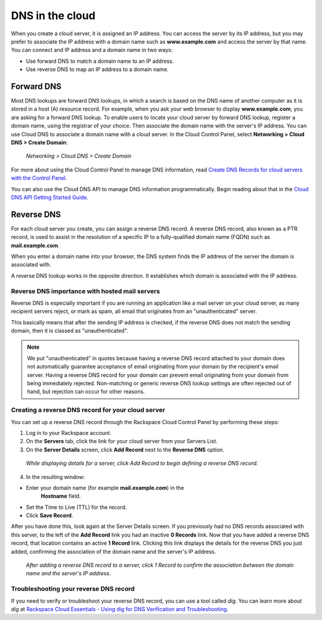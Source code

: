 .. _cloud-networks-DNS:

^^^^^^^^^^^^^^^^
DNS in the cloud
^^^^^^^^^^^^^^^^
When you create a cloud server, it is assigned an IP address. You can
access the server by its IP address, but you may prefer to associate the
IP address with a domain name such as **www.example.com** 
and access the
server by that name. 
You can connect and IP address and a domain name in
two ways:

* Use forward DNS to match a domain name to an IP address.

* Use reverse DNS to map an IP address to a domain name.

Forward DNS
'''''''''''
Most DNS lookups are forward DNS lookups, in which a search is based on
the DNS name of another computer as it is stored in a host (A) resource
record. For example, when you ask your web browser to display
**www.example.com**, you are asking for a forward DNS lookup. To enable
users to locate your cloud server by forward DNS lookup, register a
domain name, using the registrar of your choice. Then associate the
domain name with the server's IP address. You can use Cloud DNS to
associate a domain name with a cloud server. In the Cloud Control Panel,
select **Networking > Cloud DNS > Create Domain**:

.. figure:: /_images/CloudDNSCreateDomain.png
   :alt: Networking > Cloud DNS > Create Domain
   
   *Networking > Cloud DNS > Create Domain*

For more about using the Cloud Control Panel to manage DNS information,
read
`Create DNS Records for cloud servers with the Control Panel <http://www.rackspace.com/knowledge_center/article/creating-dns-records-for-cloud-servers-with-the-control-panel>`__.

You can also use the Cloud DNS API to manage DNS information
programmatically. Begin reading about that in the 
`Cloud DNS API Getting Started Guide <http://docs.rackspace.com/cdns/api/v1.0/cdns-getting-started/>`__.

Reverse DNS
'''''''''''
For each cloud server you create, you can assign a reverse DNS record. 
A reverse DNS record, also known as a PTR record, 
is used to
assist in the resolution of a specific IP to a fully-qualified domain
name (FQDN) such as **mail.example.com**.

When you enter a domain name into your browser, the DNS system finds the
IP address of the server the domain is associated with.

A reverse DNS lookup works in the opposite direction. 
It establishes
which domain is associated with the IP address.

Reverse DNS importance with hosted mail servers
----------------------------------------------- 
Reverse DNS is especially important if you are running an application
like a mail server on your cloud server, as many recipient servers
reject, or mark as spam, all email that originates from an
"unauthenticated" server.

This basically means that after the sending IP address is checked, if
the reverse DNS does not match the sending domain, 
then it is classed as
"unauthenticated".

.. NOTE:: 
   We put "unauthenticated" in quotes because having a reverse DNS
   record attached to your domain does not automatically guarantee
   acceptance of email originating from your domain by the recipient's
   email server. 
   Having a reverse DNS record for your domain can prevent
   email originating from your domain from being immediately rejected.
   Non-matching or generic reverse DNS lookup settings 
   are often rejected
   out of hand, but rejection can occur for other reasons.

Creating a reverse DNS record for your cloud server
--------------------------------------------------- 
You can set up a reverse DNS record through the Rackspace Cloud Control
Panel by performing these steps:

1. Log in to your Rackspace account.

2. On the **Servers** tab, click the link for your cloud server from your
   Servers List.

3. On the **Server Details** screen, click **Add Record** next to the **Reverse
   DNS** option.

.. figure:: /_images/CloudDNSAddReverse.png
   :alt: While displaying details for a server,
         click Add Record to begin defining a 
         reverse DNS record.
   
   *While displaying details for a server,
   click Add Record to begin defining a 
   reverse DNS record.*

4. In the resulting window:

* Enter your domain name (for example **mail.example.com**) in the
   **Hostname** field.

* Set the Time to Live (TTL) for the record.

* Click **Save Record**.

After you have done this, look again at the Server Details screen.
If you previously had no DNS records associated with this server, 
to the left of the **Add Record** link you had an inactive 
**0 Records** link.
Now that you have added a reverse DNS record, 
that location contains an active **1 Record** link. 
Clicking this link
displays the details for the reverse DNS you just added, 
confirming the association of the domain name and 
the server's IP address.

.. figure:: /_images/CloudDNSAddReverseDetails.png
   :alt: After adding a reverse DNS record to a server,
         click 1 Record to confirm the association between 
         the domain name and the server's IP address.
   
   *After adding a reverse DNS record to a server,
   click 1 Record to confirm the association between 
   the domain name and the server's IP address.*

Troubleshooting your reverse DNS record
---------------------------------------
If you need to verify or troubleshoot your reverse DNS record, you can
use a tool called *dig*. You can learn more about *dig* at
`Rackspace Cloud Essentials - Using dig for DNS Verification and Troubleshooting <http://www.rackspace.com/knowledge_center/article/rackspace-cloud-essentials-using-dig-for-dns-verification-and-troubleshooting>`__.
